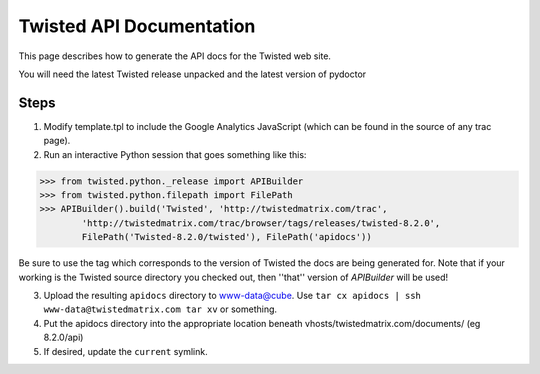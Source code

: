 Twisted API Documentation
#########################


This page describes how to generate the API docs for the Twisted web site.

You will need the latest Twisted release unpacked and the latest version of pydoctor

Steps
=====

1. Modify template.tpl to include the Google Analytics JavaScript (which can be found in the source of any trac page).
2. Run an interactive Python session that goes something like this:

.. code-block:: python

        >>> from twisted.python._release import APIBuilder
	>>> from twisted.python.filepath import FilePath
	>>> APIBuilder().build('Twisted', 'http://twistedmatrix.com/trac', 
        	'http://twistedmatrix.com/trac/browser/tags/releases/twisted-8.2.0',
        	FilePath('Twisted-8.2.0/twisted'), FilePath('apidocs'))

Be sure to use the tag which corresponds to the version of Twisted the docs are being generated for.  Note that if your working is the Twisted source directory you checked out, then ''that'' version of `APIBuilder` will be used!

3. Upload the resulting ``apidocs`` directory to www-data@cube.  Use ``tar cx apidocs | ssh www-data@twistedmatrix.com tar xv`` or something.
4. Put the apidocs directory into the appropriate location beneath vhosts/twistedmatrix.com/documents/ (eg 8.2.0/api)
5. If desired, update the ``current`` symlink.
